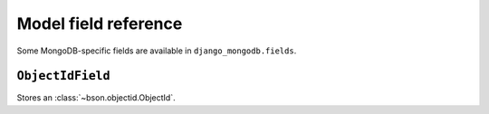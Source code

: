 Model field reference
=====================

.. module:: django_mongodb.fields

Some MongoDB-specific fields are available in ``django_mongodb.fields``.

``ObjectIdField``
-----------------

.. class:: ObjectIdField

Stores an :class:`~bson.objectid.ObjectId`.
